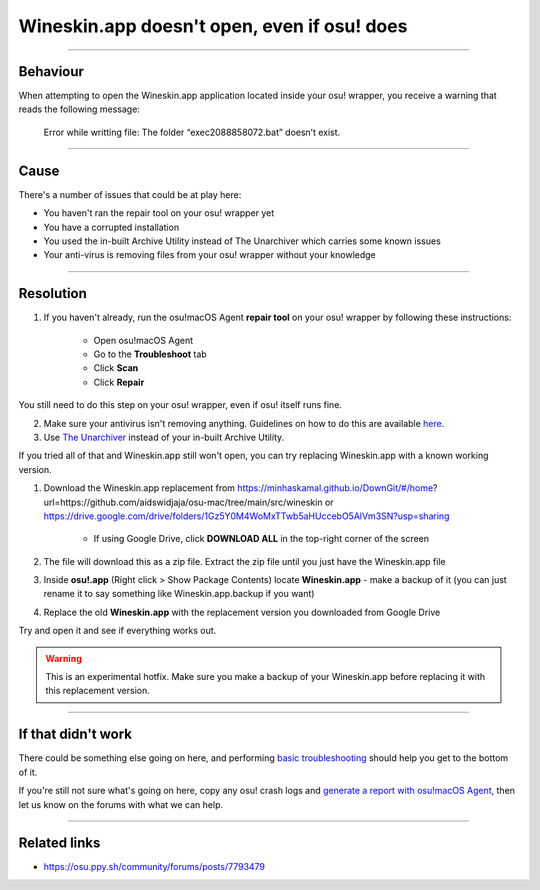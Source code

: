 ##########################################################################################
Wineskin.app doesn't open, even if osu! does
##########################################################################################

.. rst-class:: wineskin-version
    
    | This article is applicable to the following wrappers:
    | • `slc <https://osu.ppy.sh/users/7978076>`_'s `Wineskin for macOS 10.14 Mojave and earlier <https://osu.ppy.sh/community/forums/topics/682197?start=6919344>`_
    | • `Technocoder <https://osu.ppy.sh/users/10338558>`_'s `Wineskin with macOS Catalina 10.15 support <https://osu.ppy.sh/community/forums/topics/1106057>`_
    | • `Technocoder <https://osu.ppy.sh/users/10338558>`_'s `unofficial Wineskin for macOS 10.14 Mojave and earlier <https://osu.ppy.sh/community/forums/topics/682197>`_

****

****************************************
Behaviour
****************************************

When attempting to open the Wineskin.app application located inside your osu! wrapper, you receive a warning that reads the following message:

    Error while writting file: The folder “exec2088858072.bat” doesn’t exist.

****

****************************************
Cause
****************************************

There's a number of issues that could be at play here:

- You haven't ran the repair tool on your osu! wrapper yet
- You have a corrupted installation
- You used the in-built Archive Utility instead of The Unarchiver which carries some known issues
- Your anti-virus is removing files from your osu! wrapper without your knowledge

****

****************************************
Resolution
****************************************

1. If you haven't already, run the osu!macOS Agent **repair tool** on your osu! wrapper by following these instructions:

    - Open osu!macOS Agent
    - Go to the **Troubleshoot** tab
    - Click **Scan**
    - Click **Repair**

You still need to do this step on your osu! wrapper, even if osu! itself runs fine.

2. Make sure your antivirus isn't removing anything. Guidelines on how to do this are available `here <malware.html#resolution>`_.
3. Use `The Unarchiver <https://theunarchiver.com/>`_ instead of your in-built Archive Utility.

If you tried all of that and Wineskin.app still won't open, you can try replacing Wineskin.app with a known working version.

1. Download the Wineskin.app replacement from https://minhaskamal.github.io/DownGit/#/home?url=https://github.com/aidswidjaja/osu-mac/tree/main/src/wineskin or https://drive.google.com/drive/folders/1Gz5Y0M4WoMxTTwb5aHUccebO5AlVm3SN?usp=sharing

    - If using Google Drive, click **DOWNLOAD ALL** in the top-right corner of the screen

2. The file will download this as a zip file. Extract the zip file until you just have the Wineskin.app file
3. Inside **osu!.app** (Right click > Show Package Contents) locate **Wineskin.app** - make a backup of it (you can just rename it to say something like Wineskin.app.backup if you want)
4. Replace the old **Wineskin.app** with the replacement version you downloaded from Google Drive

Try and open it and see if everything works out.

.. warning::

    This is an experimental hotfix. Make sure you make a backup of your Wineskin.app before replacing it with this replacement version.

****

****************************************
If that didn't work
****************************************

There could be something else going on here, and performing `basic troubleshooting <troubleshooting.html>`_ should help you get to the bottom of it.

If you're still not sure what's going on here, copy any osu! crash logs and `generate a report with osu!macOS Agent <troubleshooting.html#generating-a-report-with-osu-macos-agent>`_, then let us know on the forums with what we can help.

*****

****************************************
Related links
****************************************

- https://osu.ppy.sh/community/forums/posts/7793479